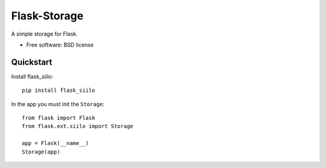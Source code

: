 ===============================
Flask-Storage
===============================

.. image:: https://badge.fury.io/py/flask_siilo.png
    :target: http://badge.fury.io/py/flask_siilo

.. image:: https://travis-ci.org/s-m-i-t-a/flask_siilo.png?branch=master
        :target: https://travis-ci.org/s-m-i-t-a/flask_siilo

.. image:: https://pypip.in/d/flask_siilo/badge.png
        :target: https://pypi.python.org/pypi/flask_siilo

.. image:: https://coveralls.io/repos/s-m-i-t-a/flask_siilo/badge.png
        :target: https://coveralls.io/r/s-m-i-t-a/flask_siilo

.. image:: https://requires.io/github/s-m-i-t-a/flask_siilo/requirements.svg?branch=master
        :target: https://requires.io/github/s-m-i-t-a/flask_siilo/requirements/?branch=master
        :alt: Requirements Status


A simple storage for Flask.

* Free software: BSD license

Quickstart
----------
Install flask_siilo::

    pip install flask_siilo

In the app you must init the ``Storage``::

    from flask import Flask
    from flask.ext.siilo import Storage

    app = Flask(__name__)
    Storage(app)

